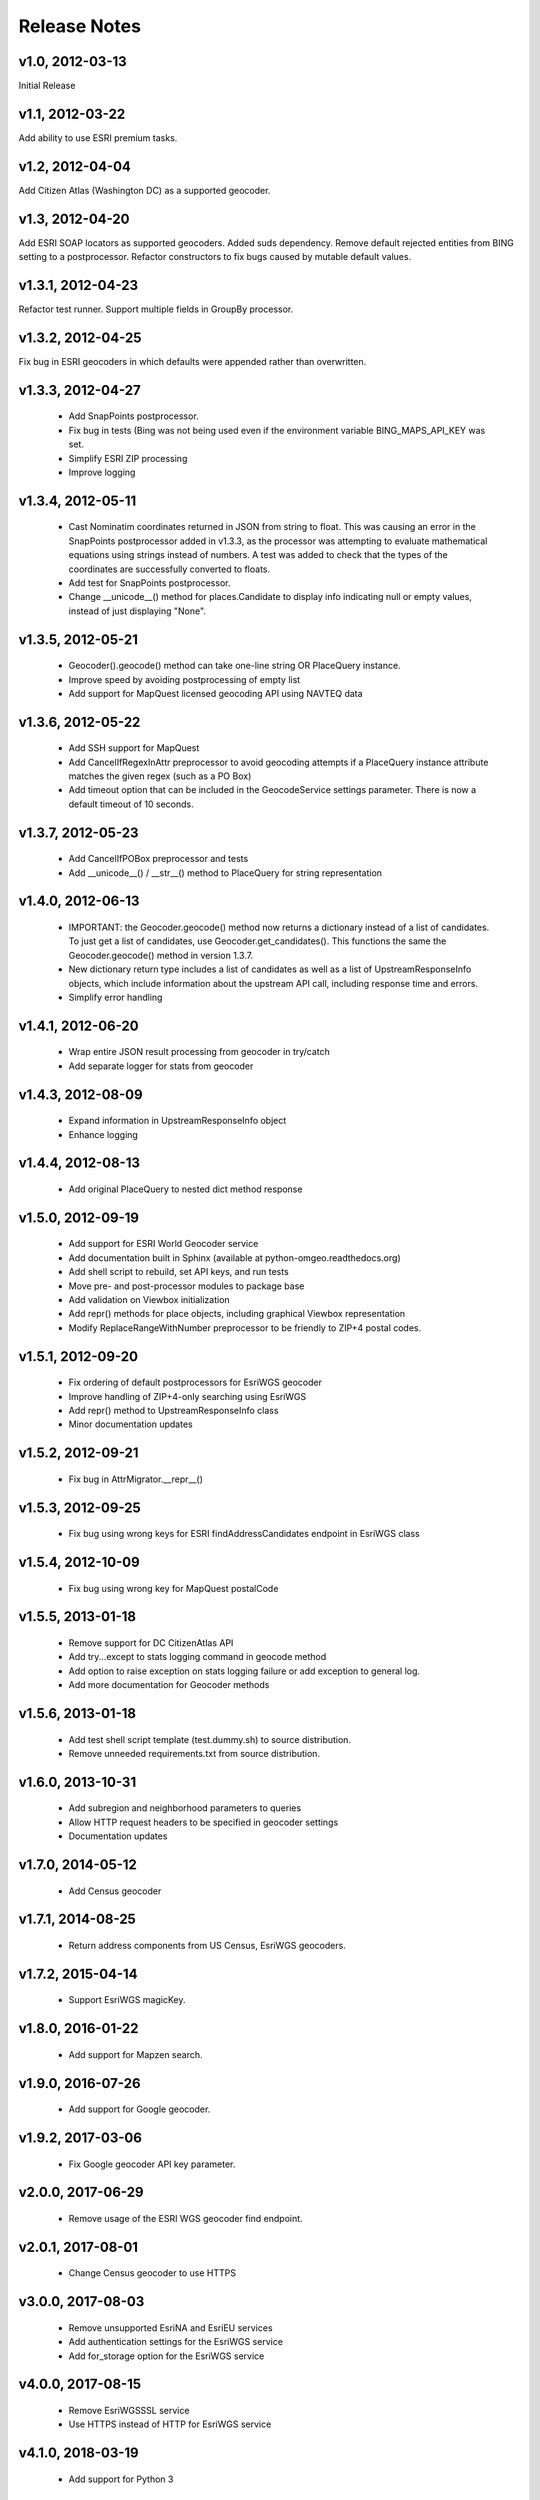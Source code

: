 Release Notes
+++++++++++++

v1.0, 2012-03-13
----------------
Initial Release

v1.1, 2012-03-22
----------------
Add ability to use ESRI premium tasks.

v1.2, 2012-04-04
----------------
Add Citizen Atlas (Washington DC) as a supported geocoder.

v1.3, 2012-04-20
----------------
Add ESRI SOAP locators as supported geocoders. Added suds
dependency. Remove default rejected entities from BING setting to a
postprocessor. Refactor constructors to fix bugs caused by mutable default
values.

v1.3.1, 2012-04-23
------------------
Refactor test runner. Support multiple fields in GroupBy
processor.

v1.3.2, 2012-04-25
------------------
Fix bug in ESRI geocoders in which defaults were appended
rather than overwritten.

v1.3.3, 2012-04-27
------------------
 * Add SnapPoints postprocessor.
 * Fix bug in tests (Bing was not being used even if the environment
   variable BING_MAPS_API_KEY was set.
 * Simplify ESRI ZIP processing
 * Improve logging

v1.3.4, 2012-05-11
------------------
 * Cast Nominatim coordinates returned in JSON from string to float.
   This was causing an error in the SnapPoints postprocessor added
   in v1.3.3, as the processor was attempting to evaluate mathematical
   equations using strings instead of numbers. A test was added to
   check that the types of the coordinates are successfully converted
   to floats.
 * Add test for SnapPoints postprocessor.
 * Change __unicode__() method for places.Candidate to display info
   indicating null or empty values, instead of just displaying "None".

v1.3.5, 2012-05-21
------------------
 * Geocoder().geocode() method can take one-line string OR PlaceQuery instance.
 * Improve speed by avoiding postprocessing of empty list
 * Add support for MapQuest licensed geocoding API using NAVTEQ data

v1.3.6, 2012-05-22
------------------
 * Add SSH support for MapQuest
 * Add CancelIfRegexInAttr preprocessor to avoid geocoding attempts if
   a PlaceQuery instance attribute matches the given regex (such as a
   PO Box)
 * Add timeout option that can be included in the GeocodeService settings
   parameter. There is now a default timeout of 10 seconds.

v1.3.7, 2012-05-23
------------------
 * Add CancelIfPOBox preprocessor and tests
 * Add __unicode__() / __str__() method to PlaceQuery for string representation

v1.4.0, 2012-06-13
------------------
 * IMPORTANT: the Geocoder.geocode() method now returns a dictionary instead
   of a list of candidates. To just get a list of candidates, use
   Geocoder.get_candidates(). This functions the same the Geocoder.geocode()
   method in version 1.3.7.
 * New dictionary return type includes a list of candidates as well as a
   list of UpstreamResponseInfo objects, which include information about
   the upstream API call, including response time and errors.
 * Simplify error handling

v1.4.1, 2012-06-20
------------------
 * Wrap entire JSON result processing from geocoder in try/catch
 * Add separate logger for stats from geocoder

v1.4.3, 2012-08-09
------------------
 * Expand information in UpstreamResponseInfo object
 * Enhance logging

v1.4.4, 2012-08-13
------------------
 * Add original PlaceQuery to nested dict method response

v1.5.0, 2012-09-19
------------------
 * Add support for ESRI World Geocoder service
 * Add documentation built in Sphinx
   (available at python-omgeo.readthedocs.org)
 * Add shell script to rebuild, set API keys, and run tests
 * Move pre- and post-processor modules to package base
 * Add validation on Viewbox initialization
 * Add repr() methods for place objects, including graphical
   Viewbox representation
 * Modify ReplaceRangeWithNumber preprocessor to be friendly
   to ZIP+4 postal codes.

v1.5.1, 2012-09-20
------------------
 * Fix ordering of default postprocessors for EsriWGS geocoder
 * Improve handling of ZIP+4-only searching using EsriWGS
 * Add repr() method to UpstreamResponseInfo class
 * Minor documentation updates

v1.5.2, 2012-09-21
------------------
 * Fix bug in AttrMigrator.__repr__()

v1.5.3, 2012-09-25
------------------
 * Fix bug using wrong keys for ESRI
   findAddressCandidates endpoint in EsriWGS class

v1.5.4, 2012-10-09
------------------
 * Fix bug using wrong key for MapQuest postalCode

v1.5.5, 2013-01-18
------------------
 * Remove support for DC CitizenAtlas API
 * Add try...except to stats logging command in geocode method
 * Add option to raise exception on stats logging failure or add exception to general log.
 * Add more documentation for Geocoder methods

v1.5.6, 2013-01-18
------------------
 * Add test shell script template (test.dummy.sh) to source distribution.
 * Remove unneeded requirements.txt from source distribution.

v1.6.0, 2013-10-31
------------------
 * Add subregion and neighborhood parameters to queries
 * Allow HTTP request headers to be specified in geocoder settings
 * Documentation updates

v1.7.0, 2014-05-12
------------------
 * Add Census geocoder

v1.7.1, 2014-08-25
------------------
 * Return address components from US Census, EsriWGS geocoders.

v1.7.2, 2015-04-14
------------------
 * Support EsriWGS magicKey.

v1.8.0, 2016-01-22
------------------
 * Add support for Mapzen search.

v1.9.0, 2016-07-26
------------------
 * Add support for Google geocoder.

v1.9.2, 2017-03-06
------------------
 * Fix Google geocoder API key parameter.

v2.0.0, 2017-06-29
------------------
 * Remove usage of the ESRI WGS geocoder find endpoint.

v2.0.1, 2017-08-01
------------------
 * Change Census geocoder to use HTTPS

v3.0.0, 2017-08-03
------------------
 * Remove unsupported EsriNA and EsriEU services
 * Add authentication settings for the EsriWGS service
 * Add for_storage option for the EsriWGS service

v4.0.0, 2017-08-15
------------------
 * Remove EsriWGSSSL service
 * Use HTTPS instead of HTTP for EsriWGS service

v4.1.0, 2018-03-19
------------------
 * Add support for Python 3

v5.0.0, 2018-03-29
------------------
 * Rename Mapzen geocoder to Pelias

v5.1.0, 2018-06-19
------------------
 * Add HTTP/S support via Requests library

v6.0.0, 2018-08-03
------------------
 * Exclude people/business results from the Google service. This is a *breaking
   change*.

v6.0.1, 2018-08-21
------------------
 * Remove `flake8` as a setup dependency, it was only intended to be required
   for development.

v6.0.2, 2019-08-07
------------------
 * Add classifier to setup.py to reflect Python 3 support

v6.0.3, 2019-10-14
------------------
 * Improve handling of different string types across Python versions

v6.0.4, 2019-12-19
------------------
 * Fix template string error in AttrListIncludes and AttrListExcludes __repr__

v6.1.0, 2021-07-20
------------------
 * Populate match_region using RegionAbbr rather than Region from EsriWGS. For
   example, when using the EsriWGS geocoder, expect 'PA' rather than
   'Pennsylvania' in match_region.
